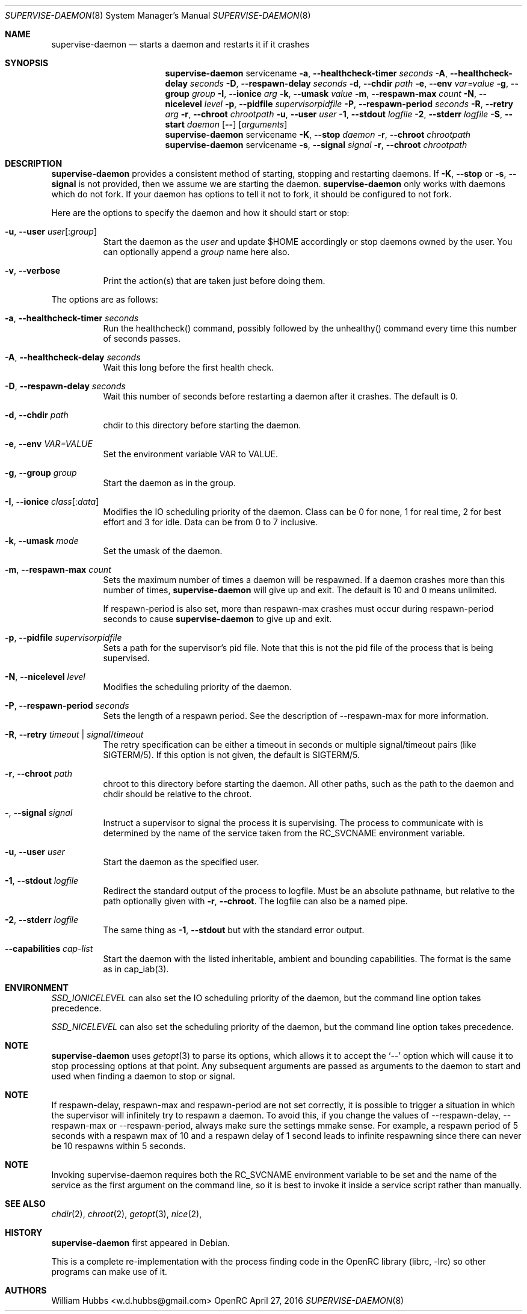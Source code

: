 .\" Copyright (c) 2007-2015 The OpenRC Authors.
.\" See the Authors file at the top-level directory of this distribution and
.\" https://github.com/OpenRC/openrc/blob/master/AUTHORS
.\"
.\" This file is part of OpenRC. It is subject to the license terms in
.\" the LICENSE file found in the top-level directory of this
.\" distribution and at https://github.com/OpenRC/openrc/blob/master/LICENSE
.\" This file may not be copied, modified, propagated, or distributed
.\"    except according to the terms contained in the LICENSE file.
.\"
.Dd April 27, 2016
.Dt SUPERVISE-DAEMON 8 SMM
.Os OpenRC
.Sh NAME
.Nm supervise-daemon
.Nd starts a daemon and restarts it if it crashes
.Sh SYNOPSIS
.Nm
servicename
.Fl a , -healthcheck-timer
.Ar seconds
.Fl A , -healthcheck-delay
.Ar seconds
.Fl D , -respawn-delay
.Ar seconds
.Fl d , -chdir
.Ar path
.Fl e , -env
.Ar var=value
.Fl g , -group
.Ar group
.Fl I , -ionice
.Ar arg
.Fl k , -umask
.Ar value
.Fl m , -respawn-max
.Ar count
.Fl N , -nicelevel
.Ar level
.Fl p , -pidfile
.Ar supervisorpidfile
.Fl P , -respawn-period
.Ar seconds
.Fl R , -retry
.Ar arg
.Fl r , -chroot
.Ar chrootpath
.Fl u , -user
.Ar user
.Fl 1 , -stdout
.Ar logfile
.Fl 2 , -stderr
.Ar logfile
.Fl S , -start
.Ar daemon
.Op Fl -
.Op Ar arguments
.Nm
servicename
.Fl K , -stop
.Ar daemon
.Fl r , -chroot
.Ar chrootpath
.Nm
servicename
.Fl s , -signal
.Ar signal
.Fl r , -chroot
.Ar chrootpath
.Sh DESCRIPTION
.Nm
provides a consistent method of starting, stopping and restarting
daemons. If
.Fl K , -stop
or
.Fl s , -signal
is not provided, then we assume we are starting the daemon.
.Nm
only works with daemons which do not fork. If your daemon has options to
tell it not to fork, it should be configured to not fork.
.Pp
Here are the options to specify the daemon and how it should start or stop:
.Bl -tag -width indent
.It Fl u , -user Ar user Ns Op : Ns Ar group
Start the daemon as the
.Ar user
and update $HOME accordingly or stop daemons
owned by the user. You can optionally append a
.Ar group
name here also.
.It Fl v , -verbose
Print the action(s) that are taken just before doing them.
.El
.Pp
The options are as follows:
.Bl -tag -width indent
.It Fl a , -healthcheck-timer Ar seconds
Run the healthcheck() command, possibly followed by the unhealthy()
command every time this number of seconds passes.
.It Fl A , -healthcheck-delay Ar seconds
Wait this long before the first health check.
.It Fl D , -respawn-delay Ar seconds
Wait this number of seconds before restarting a daemon after it crashes.
The default is 0.
.It Fl d , -chdir Ar path
chdir to this directory before starting the daemon.
.It Fl e , -env Ar VAR=VALUE
Set the environment variable VAR to VALUE.
.It Fl g , -group Ar group
Start the daemon as in the group.
.It Fl I , -ionice Ar class Ns Op : Ns Ar data
Modifies the IO scheduling priority of the daemon.
Class can be 0 for none, 1 for real time, 2 for best effort and 3 for idle.
Data can be from 0 to 7 inclusive.
.It Fl k , -umask Ar mode
Set the umask of the daemon.
.It Fl m , -respawn-max Ar count
Sets the maximum number of times a daemon will be respawned. If a daemon
crashes more than this number of times,
.Nm
will give up and exit. The default is 10 and 0 means unlimited.
.Pp
If respawn-period is also set, more than respawn-max crashes must occur
during respawn-period seconds to cause
.Nm
to give up and exit.
.It Fl p , -pidfile Ar supervisorpidfile
Sets a path for the supervisor's pid file. Note that this is not the pid
file of the process that is being supervised.
.It Fl N , -nicelevel Ar level
Modifies the scheduling priority of the daemon.
.It Fl P , -respawn-period Ar seconds
Sets the length of a respawn period. See the
description of --respawn-max for more information.
.It Fl R , -retry Ar timeout | Ar signal Ns / Ns Ar timeout
The retry specification can be either a timeout in seconds or multiple
signal/timeout pairs (like SIGTERM/5).
If this option is not given, the default is SIGTERM/5.
.It Fl r , -chroot Ar path
chroot to this directory before starting the daemon. All other paths, such
as the path to the daemon and chdir should be relative to the chroot.
.It Fl  , -signal Ar signal
Instruct a supervisor to signal the process it is supervising. The
process to communicate with is determined by the name of the service
taken from the RC_SVCNAME environment variable.
.It Fl u , -user Ar user
Start the daemon as the specified user.
.It Fl 1 , -stdout Ar logfile
Redirect the standard output of the process to logfile.
Must be an absolute pathname, but relative to the path optionally given with
.Fl r , -chroot .
The logfile can also be a named pipe.
.It Fl 2 , -stderr Ar logfile
The same thing as
.Fl 1 , -stdout
but with the standard error output.
.It Fl -capabilities Ar cap-list
Start the daemon with the listed inheritable, ambient and bounding capabilities.
The format is the same as in cap_iab(3).
.El
.Sh ENVIRONMENT
.Va SSD_IONICELEVEL
can also set the IO scheduling priority of the daemon, but the command line
option takes precedence.
.Pp
.Va SSD_NICELEVEL
can also set the scheduling priority of the daemon, but the command line
option takes precedence.
.Sh NOTE
.Nm
uses
.Xr getopt 3
to parse its options, which allows it to accept the `--' option which will
cause it to stop processing options at that point. Any subsequent arguments
are passed as arguments to the daemon to start and used when finding a daemon
to stop or signal.
.Sh NOTE
If respawn-delay, respawn-max and respawn-period are not set correctly,
it is possible to trigger a situation in which the supervisor will
infinitely try to respawn a daemon. To avoid this, if you change the
values of --respawn-delay, --respawn-max or --respawn-period, always
make sure the settings mmake sense. For example, a respawn period of 5
seconds with a respawn max of 10 and a respawn delay of 1 second leads
to infinite respawning since there can never be 10 respawns within 5
seconds.
.Sh NOTE
Invoking supervise-daemon requires both the RC_SVCNAME  environment
variable to be set and the name of the service as the first argument on
the command line, so it is best to invoke it inside a service script
rather than manually.
.Sh SEE ALSO
.Xr chdir 2 ,
.Xr chroot 2 ,
.Xr getopt 3 ,
.Xr nice 2 ,
.Sh HISTORY
.Nm
first appeared in Debian.
.Pp
This is a complete re-implementation with the process finding code in the
OpenRC library (librc, -lrc) so other programs can make use of it.
.Sh AUTHORS
.An William Hubbs <w.d.hubbs@gmail.com>
